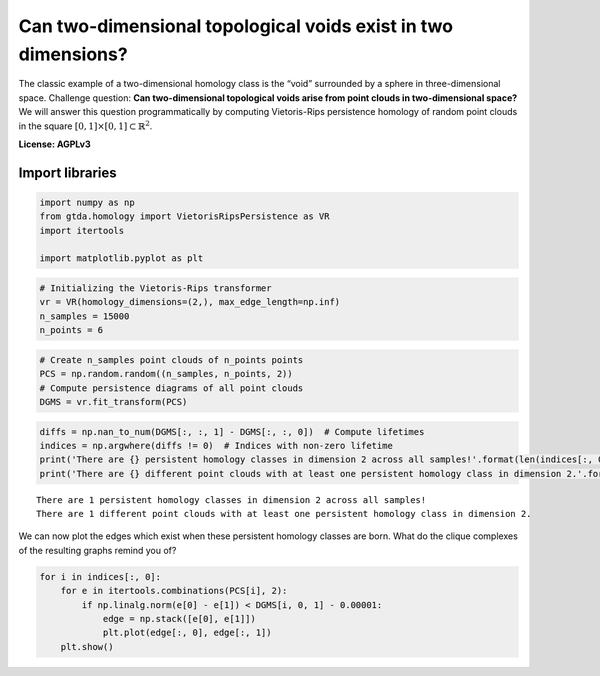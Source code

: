 Can two-dimensional topological voids exist in two dimensions?
==============================================================

The classic example of a two-dimensional homology class is the “void”
surrounded by a sphere in three-dimensional space. Challenge question:
**Can two-dimensional topological voids arise from point clouds in
two-dimensional space?** We will answer this question programmatically
by computing Vietoris-Rips persistence homology of random point clouds
in the square :math:`[0, 1] \times [0, 1] \subset \mathbb{R}^2`.

**License: AGPLv3**

Import libraries
----------------

.. code:: ipython3

    import numpy as np
    from gtda.homology import VietorisRipsPersistence as VR
    import itertools
    
    import matplotlib.pyplot as plt

.. code:: ipython3

    # Initializing the Vietoris-Rips transformer
    vr = VR(homology_dimensions=(2,), max_edge_length=np.inf)
    n_samples = 15000
    n_points = 6

.. code:: ipython3

    # Create n_samples point clouds of n_points points
    PCS = np.random.random((n_samples, n_points, 2))  
    # Compute persistence diagrams of all point clouds
    DGMS = vr.fit_transform(PCS)  

.. code:: ipython3

    diffs = np.nan_to_num(DGMS[:, :, 1] - DGMS[:, :, 0])  # Compute lifetimes
    indices = np.argwhere(diffs != 0)  # Indices with non-zero lifetime
    print('There are {} persistent homology classes in dimension 2 across all samples!'.format(len(indices[:, 0])))
    print('There are {} different point clouds with at least one persistent homology class in dimension 2.'.format(len(np.unique(indices[:, 0]))))


.. parsed-literal::

    There are 1 persistent homology classes in dimension 2 across all samples!
    There are 1 different point clouds with at least one persistent homology class in dimension 2.


We can now plot the edges which exist when these persistent homology
classes are born. What do the clique complexes of the resulting graphs
remind you of?

.. code:: ipython3

    for i in indices[:, 0]:
        for e in itertools.combinations(PCS[i], 2):
            if np.linalg.norm(e[0] - e[1]) < DGMS[i, 0, 1] - 0.00001:
                edge = np.stack([e[0], e[1]])
                plt.plot(edge[:, 0], edge[:, 1])
        plt.show()



.. image:: voids_on_the_plane_files/voids_on_the_plane_7_0.png


